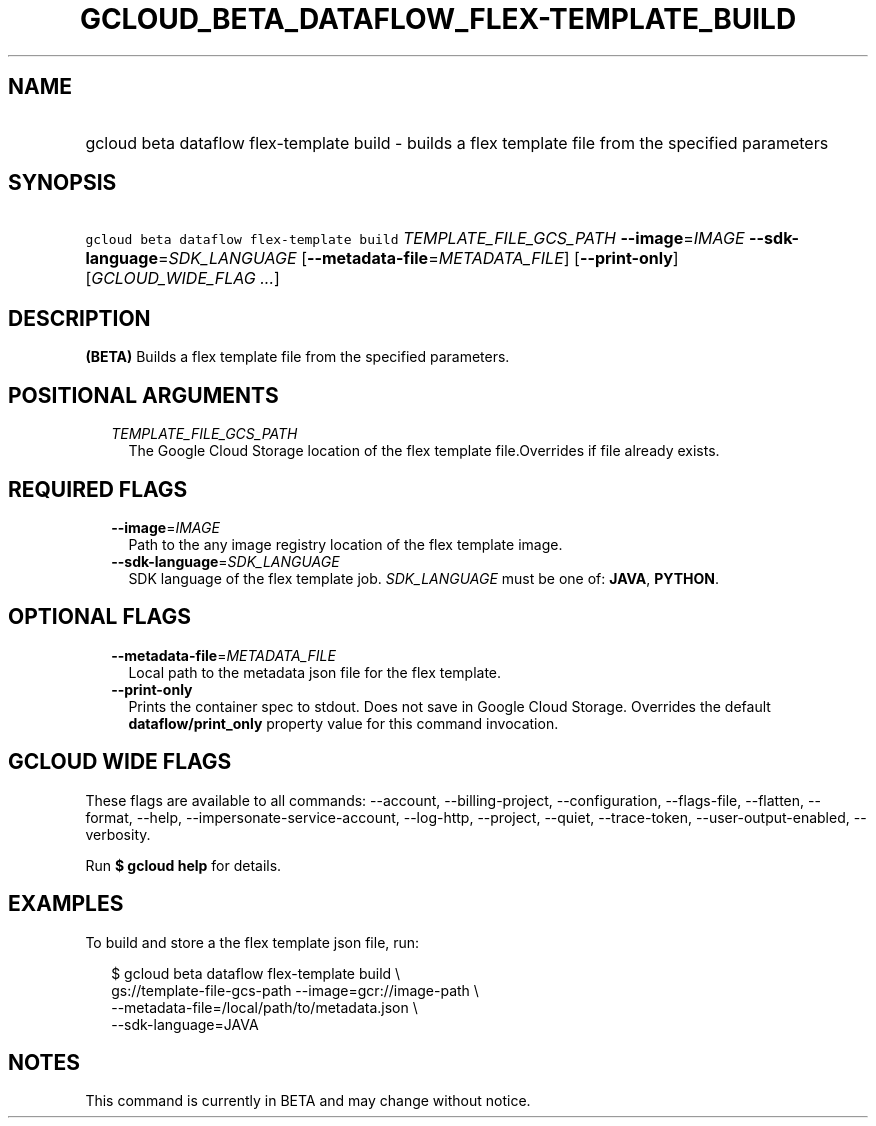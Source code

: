 
.TH "GCLOUD_BETA_DATAFLOW_FLEX\-TEMPLATE_BUILD" 1



.SH "NAME"
.HP
gcloud beta dataflow flex\-template build \- builds a flex template file from the specified parameters



.SH "SYNOPSIS"
.HP
\f5gcloud beta dataflow flex\-template build\fR \fITEMPLATE_FILE_GCS_PATH\fR \fB\-\-image\fR=\fIIMAGE\fR \fB\-\-sdk\-language\fR=\fISDK_LANGUAGE\fR [\fB\-\-metadata\-file\fR=\fIMETADATA_FILE\fR] [\fB\-\-print\-only\fR] [\fIGCLOUD_WIDE_FLAG\ ...\fR]



.SH "DESCRIPTION"

\fB(BETA)\fR Builds a flex template file from the specified parameters.



.SH "POSITIONAL ARGUMENTS"

.RS 2m
.TP 2m
\fITEMPLATE_FILE_GCS_PATH\fR
The Google Cloud Storage location of the flex template file.Overrides if file
already exists.


.RE
.sp

.SH "REQUIRED FLAGS"

.RS 2m
.TP 2m
\fB\-\-image\fR=\fIIMAGE\fR
Path to the any image registry location of the flex template image.

.TP 2m
\fB\-\-sdk\-language\fR=\fISDK_LANGUAGE\fR
SDK language of the flex template job. \fISDK_LANGUAGE\fR must be one of:
\fBJAVA\fR, \fBPYTHON\fR.


.RE
.sp

.SH "OPTIONAL FLAGS"

.RS 2m
.TP 2m
\fB\-\-metadata\-file\fR=\fIMETADATA_FILE\fR
Local path to the metadata json file for the flex template.

.TP 2m
\fB\-\-print\-only\fR
Prints the container spec to stdout. Does not save in Google Cloud Storage.
Overrides the default \fBdataflow/print_only\fR property value for this command
invocation.


.RE
.sp

.SH "GCLOUD WIDE FLAGS"

These flags are available to all commands: \-\-account, \-\-billing\-project,
\-\-configuration, \-\-flags\-file, \-\-flatten, \-\-format, \-\-help,
\-\-impersonate\-service\-account, \-\-log\-http, \-\-project, \-\-quiet,
\-\-trace\-token, \-\-user\-output\-enabled, \-\-verbosity.

Run \fB$ gcloud help\fR for details.



.SH "EXAMPLES"

To build and store a the flex template json file, run:

.RS 2m
$ gcloud beta dataflow flex\-template build \e
    gs://template\-file\-gcs\-path \-\-image=gcr://image\-path           \e
        \-\-metadata\-file=/local/path/to/metadata.json \e
    \-\-sdk\-language=JAVA
.RE



.SH "NOTES"

This command is currently in BETA and may change without notice.

